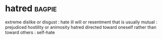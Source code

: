 * hatred :bagpie:
extreme dislike or disgust : hate
ill will or resentment that is usually mutual : prejudiced hostility or animosity
hatred directed toward oneself rather than toward others : self-hate
